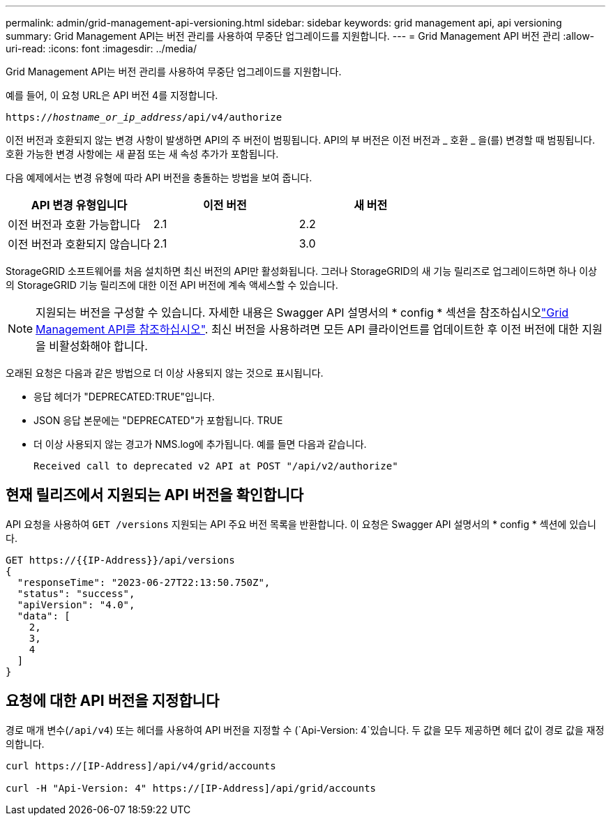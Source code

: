 ---
permalink: admin/grid-management-api-versioning.html 
sidebar: sidebar 
keywords: grid management api, api versioning 
summary: Grid Management API는 버전 관리를 사용하여 무중단 업그레이드를 지원합니다. 
---
= Grid Management API 버전 관리
:allow-uri-read: 
:icons: font
:imagesdir: ../media/


[role="lead"]
Grid Management API는 버전 관리를 사용하여 무중단 업그레이드를 지원합니다.

예를 들어, 이 요청 URL은 API 버전 4를 지정합니다.

`https://_hostname_or_ip_address_/api/v4/authorize`

이전 버전과 호환되지 않는 변경 사항이 발생하면 API의 주 버전이 범핑됩니다. API의 부 버전은 이전 버전과 _ 호환 _ 을(를) 변경할 때 범핑됩니다. 호환 가능한 변경 사항에는 새 끝점 또는 새 속성 추가가 포함됩니다.

다음 예제에서는 변경 유형에 따라 API 버전을 충돌하는 방법을 보여 줍니다.

[cols="1a,1a,1a"]
|===
| API 변경 유형입니다 | 이전 버전 | 새 버전 


 a| 
이전 버전과 호환 가능합니다
 a| 
2.1
 a| 
2.2



 a| 
이전 버전과 호환되지 않습니다
 a| 
2.1
 a| 
3.0



 a| 
3.0
 a| 
4.0

|===
StorageGRID 소프트웨어를 처음 설치하면 최신 버전의 API만 활성화됩니다. 그러나 StorageGRID의 새 기능 릴리즈로 업그레이드하면 하나 이상의 StorageGRID 기능 릴리즈에 대한 이전 API 버전에 계속 액세스할 수 있습니다.


NOTE: 지원되는 버전을 구성할 수 있습니다. 자세한 내용은 Swagger API 설명서의 * config * 섹션을 참조하십시오link:../admin/using-grid-management-api.html["Grid Management API를 참조하십시오"]. 최신 버전을 사용하려면 모든 API 클라이언트를 업데이트한 후 이전 버전에 대한 지원을 비활성화해야 합니다.

오래된 요청은 다음과 같은 방법으로 더 이상 사용되지 않는 것으로 표시됩니다.

* 응답 헤더가 "DEPRECATED:TRUE"입니다.
* JSON 응답 본문에는 "DEPRECATED"가 포함됩니다. TRUE
* 더 이상 사용되지 않는 경고가 NMS.log에 추가됩니다. 예를 들면 다음과 같습니다.
+
[listing]
----
Received call to deprecated v2 API at POST "/api/v2/authorize"
----




== 현재 릴리즈에서 지원되는 API 버전을 확인합니다

API 요청을 사용하여 `GET /versions` 지원되는 API 주요 버전 목록을 반환합니다. 이 요청은 Swagger API 설명서의 * config * 섹션에 있습니다.

[listing]
----
GET https://{{IP-Address}}/api/versions
{
  "responseTime": "2023-06-27T22:13:50.750Z",
  "status": "success",
  "apiVersion": "4.0",
  "data": [
    2,
    3,
    4
  ]
}
----


== 요청에 대한 API 버전을 지정합니다

경로 매개 변수(`/api/v4`) 또는 헤더를 사용하여 API 버전을 지정할 수 (`Api-Version: 4`있습니다. 두 값을 모두 제공하면 헤더 값이 경로 값을 재정의합니다.

[listing]
----
curl https://[IP-Address]/api/v4/grid/accounts

curl -H "Api-Version: 4" https://[IP-Address]/api/grid/accounts
----